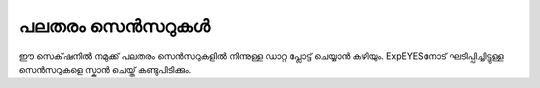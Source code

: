 പലതരം സെൻസറുകൾ
===================

ഈ സെക്‌ഷനിൽ നമുക്ക് പലതരം സെൻസറുകളിൽ നിന്നുള്ള ഡാറ്റ പ്ലോട്ട് ചെയ്യാൻ കഴിയും. ExpEYESനോട് ഘടിപ്പിച്ചിട്ടുള്ള സെൻസറുകളെ  സ്കാൻ ചെയ്ത്  കണ്ടുപിടിക്കും.

